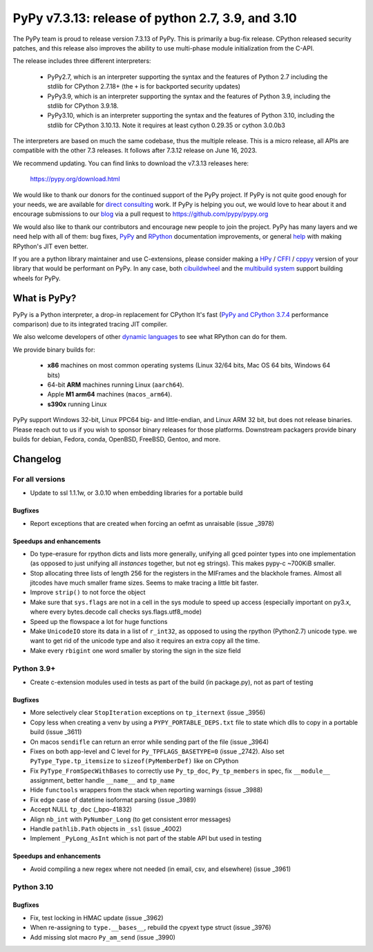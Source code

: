 ==================================================
PyPy v7.3.13: release of python 2.7, 3.9, and 3.10
==================================================


The PyPy team is proud to release version 7.3.13 of PyPy.
This is primarily a bug-fix release. CPython released security patches, and
this release also improves the ability to use multi-phase module initialization
from the C-API.

The release includes three different interpreters:

  - PyPy2.7, which is an interpreter supporting the syntax and the features of
    Python 2.7 including the stdlib for CPython 2.7.18+ (the ``+`` is for
    backported security updates)

  - PyPy3.9, which is an interpreter supporting the syntax and the features of
    Python 3.9, including the stdlib for CPython 3.9.18.

  - PyPy3.10, which is an interpreter supporting the syntax and the features of
    Python 3.10, including the stdlib for CPython 3.10.13. Note it requires at
    least cython 0.29.35 or cython 3.0.0b3

The interpreters are based on much the same codebase, thus the multiple
release. This is a micro release, all APIs are compatible with the other 7.3
releases. It follows after 7.3.12 release on June 16, 2023.

We recommend updating. You can find links to download the v7.3.13 releases here:

    https://pypy.org/download.html

We would like to thank our donors for the continued support of the PyPy
project. If PyPy is not quite good enough for your needs, we are available for
`direct consulting`_ work. If PyPy is helping you out, we would love to hear about
it and encourage submissions to our blog_ via a pull request
to https://github.com/pypy/pypy.org

We would also like to thank our contributors and encourage new people to join
the project. PyPy has many layers and we need help with all of them: bug fixes,
`PyPy`_ and `RPython`_ documentation improvements, or general `help`_ with making
RPython's JIT even better.

If you are a python library maintainer and use C-extensions, please consider
making a HPy_ / CFFI_ / cppyy_ version of your library that would be performant
on PyPy. In any case, both `cibuildwheel`_ and the `multibuild system`_ support
building wheels for PyPy.

.. _`PyPy`: index.html
.. _`RPython`: https://rpython.readthedocs.org
.. _`help`: project-ideas.html
.. _CFFI: https://cffi.readthedocs.io
.. _cppyy: https://cppyy.readthedocs.io
.. _`multibuild system`: https://github.com/matthew-brett/multibuild
.. _`cibuildwheel`: https://github.com/joerick/cibuildwheel
.. _blog: https://pypy.org/blog
.. _HPy: https://hpyproject.org/
.. _was sponsored: https://www.pypy.org/posts/2022/07/m1-support-for-pypy.html
.. _direct consulting: https://www.pypy.org/pypy-sponsors.html
.. _has built: https://www.pypy.org/posts/2022/11/pypy-and-conda-forge.html

What is PyPy?
=============

PyPy is a Python interpreter, a drop-in replacement for CPython
It's fast (`PyPy and CPython 3.7.4`_ performance
comparison) due to its integrated tracing JIT compiler.

We also welcome developers of other `dynamic languages`_ to see what RPython
can do for them.

We provide binary builds for:

  * **x86** machines on most common operating systems
    (Linux 32/64 bits, Mac OS 64 bits, Windows 64 bits)

  * 64-bit **ARM** machines running Linux (``aarch64``).

  * Apple **M1 arm64** machines (``macos_arm64``).

  * **s390x** running Linux

PyPy support Windows 32-bit, Linux PPC64 big- and little-endian, and Linux ARM
32 bit, but does not release binaries. Please reach out to us if you wish to
sponsor binary releases for those platforms. Downstream packagers provide
binary builds for debian, Fedora, conda, OpenBSD, FreeBSD, Gentoo, and more.

.. _`PyPy and CPython 3.7.4`: https://speed.pypy.org
.. _`dynamic languages`: https://rpython.readthedocs.io/en/latest/examples.html

Changelog
=========

For all versions
----------------
- Update to ssl 1.1.1w, or 3.0.10 when embedding
  libraries for a portable build

Bugfixes
~~~~~~~~
- Report exceptions that are created when forcing an oefmt as unraisable (issue
  _3978)

Speedups and enhancements
~~~~~~~~~~~~~~~~~~~~~~~~~
- Do type-erasure for rpython dicts and lists more generally, unifying all gced
  pointer types into one implementation (as opposed to just unifying all
  *instances* together, but not eg strings). This makes pypy-c ~700KiB smaller.
- Stop allocating three lists of length 256 for the registers in the MIFrames
  and the blackhole frames. Almost all jitcodes have much smaller frame sizes.
  Seems to make tracing a little bit faster.
- Improve ``strip()`` to not force the object
- Make sure that ``sys.flags`` are not in a cell in the sys module to speed up
  access (especially important on py3.x, where every bytes.decode call checks
  sys.flags.utf8_mode)
- Speed up the flowspace a lot for huge functions
- Make ``UnicodeIO`` store its data in a list of ``r_int32``, as opposed to
  using the rpython (Python2.7) unicode type. we want to get rid of the unicode
  type and also it requires an extra copy all the time.
- Make every ``rbigint`` one word smaller by storing the sign in the size field

Python 3.9+
-----------
- Create c-extension modules used in tests as part of the build (in
  package.py), not as part of testing

Bugfixes
~~~~~~~~
- More selectively clear ``StopIteration`` exceptions on ``tp_iternext`` (issue
  _3956)
- Copy less when creating a venv by using a ``PYPY_PORTABLE_DEPS.txt`` file to
  state which dlls to copy in a portable build (issue _3611)
- On macos ``sendifle`` can return an error while sending part of the file
  (issue _3964)
- Fixes on both app-level and C level for ``Py_TPFLAGS_BASETYPE=0`` (issue
  _2742). Also set ``PyType_Type.tp_itemsize`` to ``sizeof(PyMemberDef)`` like
  on CPython
- Fix ``PyType_FromSpecWithBases`` to correctly use ``Py_tp_doc``,
  ``Py_tp_members`` in spec, fix ``__module__`` assignment, better handle
  ``__name__`` and ``tp_name``
- Hide ``functools`` wrappers from the stack when reporting warnings (issue
  _3988)
- Fix edge case of datetime isoformat parsing (issue _3989)
- Accept NULL ``tp_doc`` (_bpo-41832)
- Align ``nb_int`` with ``PyNumber_Long`` (to get consistent error messages)
- Handle ``pathlib.Path`` objects in ``_ssl`` (issue _4002)
- Implement ``_PyLong_AsInt`` which is not part of the stable API but used in
  testing

Speedups and enhancements
~~~~~~~~~~~~~~~~~~~~~~~~~
- Avoid compiling a new regex where not needed (in email, csv,  and
  elsewhere) (issue _3961)

Python 3.10
-----------

Bugfixes
~~~~~~~~
- Fix, test locking in HMAC update (issue _3962)
- When re-assigning to ``type.__bases__``, rebuild the cpyext type struct
  (issue _3976)
- Add missing slot macro ``Py_am_send`` (issue _3990)

.. _bpo-41832: https://bugs.python.org/issue41832
.. _GH-100242: https://github.com/python/cpython/issues/100242
.. _2742: https://foss.heptapod.net/pypy/pypy/-/issues/2742
.. _3611: https://foss.heptapod.net/pypy/pypy/-/issues/3611
.. _3956: https://foss.heptapod.net/pypy/pypy/-/issues/3956
.. _3961: https://foss.heptapod.net/pypy/pypy/-/issues/3961
.. _3962: https://foss.heptapod.net/pypy/pypy/-/issues/3962
.. _3964: https://foss.heptapod.net/pypy/pypy/-/issues/3964
.. _3976: https://foss.heptapod.net/pypy/pypy/-/issues/3976
.. _3978: https://foss.heptapod.net/pypy/pypy/-/issues/3978
.. _3988: https://foss.heptapod.net/pypy/pypy/-/issues/3988
.. _3989: https://foss.heptapod.net/pypy/pypy/-/issues/3989
.. _3990: https://foss.heptapod.net/pypy/pypy/-/issues/3990
.. _4002: https://foss.heptapod.net/pypy/pypy/-/issues/4002

